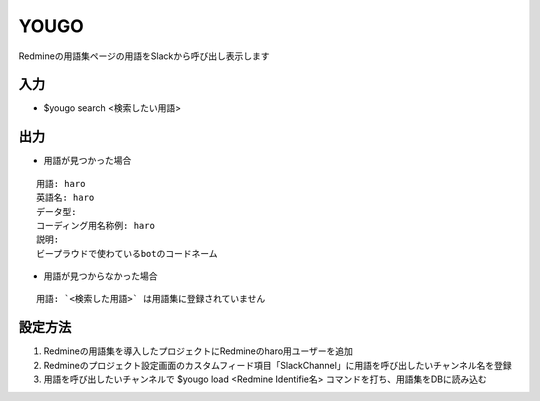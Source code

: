 YOUGO
=============

Redmineの用語集ページの用語をSlackから呼び出し表示します

入力
-------------


- $yougo search <検索したい用語>


出力
-------------

- 用語が見つかった場合

::

   用語: haro
   英語名: haro
   データ型:
   コーディング用名称例: haro
   説明:
   ビープラウドで使わているbotのコードネーム


- 用語が見つからなかった場合

::

   用語: `<検索した用語>` は用語集に登録されていません


設定方法
-----------

1. Redmineの用語集を導入したプロジェクトにRedmineのharo用ユーザーを追加
2. Redmineのプロジェクト設定画面のカスタムフィード項目「SlackChannel」に用語を呼び出したいチャンネル名を登録
3. 用語を呼び出したいチャンネルで $yougo load <Redmine Identifie名> コマンドを打ち、用語集をDBに読み込む
